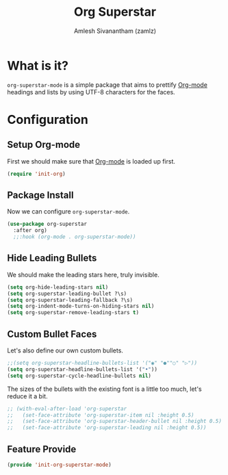 :PROPERTIES:
:ID:       922b51cc-2e63-45e8-96a1-8cfc1a9fb030
:ROAM_REFS: https://github.com/integral-dw/org-superstar-mode
:END:
#+TITLE: Org Superstar
#+AUTHOR: Amlesh Sivanantham (zamlz)
#+CREATED: [2021-05-10 Mon 12:51]
#+LAST_MODIFIED: [2021-09-28 Tue 23:49:01]
#+filetags: CONFIG SOFTWARE

* What is it?

=org-superstar-mode= is a simple package that aims to prettify [[id:ef93dff4-b19f-4835-9002-9d4215f8a6fe][Org-mode]] headings and lists by using UTF-8 characters for the faces.

* Configuration
:PROPERTIES:
:header-args:emacs-lisp: :tangle ~/.config/emacs/lisp/init-org-superstar-mode.el :comments both :mkdirp yes
:END:

** Setup Org-mode
First we should make sure that [[id:ef93dff4-b19f-4835-9002-9d4215f8a6fe][Org-mode]] is loaded up first.

#+begin_src emacs-lisp
(require 'init-org)
#+end_src

** Package Install
Now we can configure =org-superstar-mode=.

#+begin_src emacs-lisp
(use-package org-superstar
  :after org)
  ;;:hook (org-mode . org-superstar-mode))
#+end_src

** Hide Leading Bullets
We should make the leading stars here, truly invisible.

#+begin_src emacs-lisp
(setq org-hide-leading-stars nil)
(setq org-superstar-leading-bullet ?\s)
(setq org-superstar-leading-fallback ?\s)
(setq org-indent-mode-turns-on-hiding-stars nil)
(setq org-superstar-remove-leading-stars t)
#+end_src

** Custom Bullet Faces
Let's also define our own custom bullets.

#+begin_src emacs-lisp
;;(setq org-superstar-headline-bullets-list '("◉" "●""○" "▷"))
(setq org-superstar-headline-bullets-list '("•"))
(setq org-superstar-cycle-headline-bullets nil)
#+end_src

The sizes of the bullets with the existing font is a little too much, let's reduce it a bit.

#+begin_src emacs-lisp
;; (with-eval-after-load 'org-superstar
;;   (set-face-attribute 'org-superstar-item nil :height 0.5)
;;   (set-face-attribute 'org-superstar-header-bullet nil :height 0.5)
;;   (set-face-attribute 'org-superstar-leading nil :height 0.5))
#+end_src

** Feature Provide

#+begin_src emacs-lisp
(provide 'init-org-superstar-mode)
#+end_src
